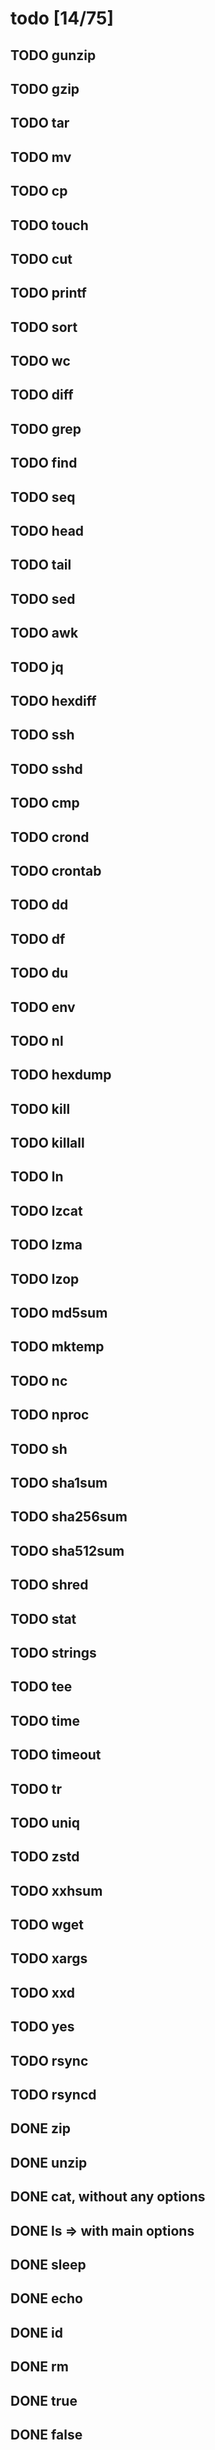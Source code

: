 * todo [14/75]
** TODO gunzip
** TODO gzip
** TODO tar
** TODO mv
** TODO cp
** TODO touch
** TODO cut
** TODO printf
** TODO sort
** TODO wc
** TODO diff
** TODO grep
** TODO find
** TODO seq
** TODO head
** TODO tail
** TODO sed
** TODO awk
** TODO jq
** TODO hexdiff
** TODO ssh
** TODO sshd
** TODO cmp
** TODO crond
** TODO crontab
** TODO dd
** TODO df
** TODO du
** TODO env
** TODO nl
** TODO hexdump
** TODO kill
** TODO killall
** TODO ln
** TODO lzcat
** TODO lzma
** TODO lzop
** TODO md5sum
** TODO mktemp
** TODO nc
** TODO nproc
** TODO sh
** TODO sha1sum
** TODO sha256sum
** TODO sha512sum
** TODO shred
** TODO stat
** TODO strings
** TODO tee
** TODO time
** TODO timeout
** TODO tr
** TODO uniq
** TODO zstd
** TODO xxhsum
** TODO wget
** TODO xargs
** TODO xxd
** TODO yes
** TODO rsync
** TODO rsyncd
** DONE zip
** DONE unzip
** DONE cat, without any options
** DONE ls => with main options
** DONE sleep
** DONE echo
** DONE id
** DONE rm
** DONE true
** DONE false
** DONE pwd
** DONE dirname
** DONE basename
** DONE mkdir

* maybe
** bunzip2
** bzcat
** bzip2
** cal
** chgrp
** chmod
** chown
** chpasswd
** chroot
** clear
** date
** ash
** ed
** expand
** expr
** factor
** fallocate
** fdisk
** fold
** free
** ftpget
** ftpput
** getopt
** halt
** hostid
** ifconfig
** ifdown
** ifup
** init
** ip
** ipcalc
** less
** link
** mkfifo
** mknod
** mkpasswd
** mkswap
** more
** mount
** netstat
** nslookup
** nuke
** od
** passwd
** paste
** patch
** pidof
** ping
** ping6
** poweroff
** ps
** realpath
** reboot
** renice
** reset
** rev
** shuf
** su
** swapoff
** swapon
** sync
** sysctl
** tac
** taskset
** telnet
** telnetd
** test
** tftp
** top
** truncate
** umount
** uname
** unexpand
** unlink
** unlzma
** unxz
** uptime
** vi
** w
** watch
** which
** who
** whoami
** xz
** xzcat
** zcat
